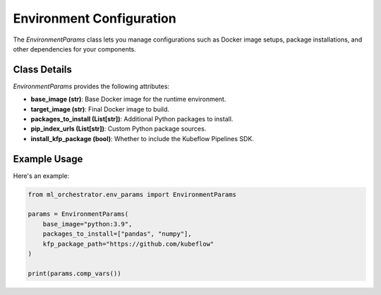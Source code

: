 Environment Configuration
=========================

The `EnvironmentParams` class lets you manage configurations such as Docker image setups, package installations, and other dependencies for your components.

Class Details
-------------
`EnvironmentParams` provides the following attributes:

- **base_image (str)**: Base Docker image for the runtime environment.
- **target_image (str)**: Final Docker image to build.
- **packages_to_install (List[str])**: Additional Python packages to install.
- **pip_index_urls (List[str])**: Custom Python package sources.
- **install_kfp_package (bool)**: Whether to include the Kubeflow Pipelines SDK.

Example Usage
-------------
Here's an example:

.. code-block:: python

   from ml_orchestrator.env_params import EnvironmentParams

   params = EnvironmentParams(
       base_image="python:3.9",
       packages_to_install=["pandas", "numpy"],
       kfp_package_path="https://github.com/kubeflow"
   )

   print(params.comp_vars())
